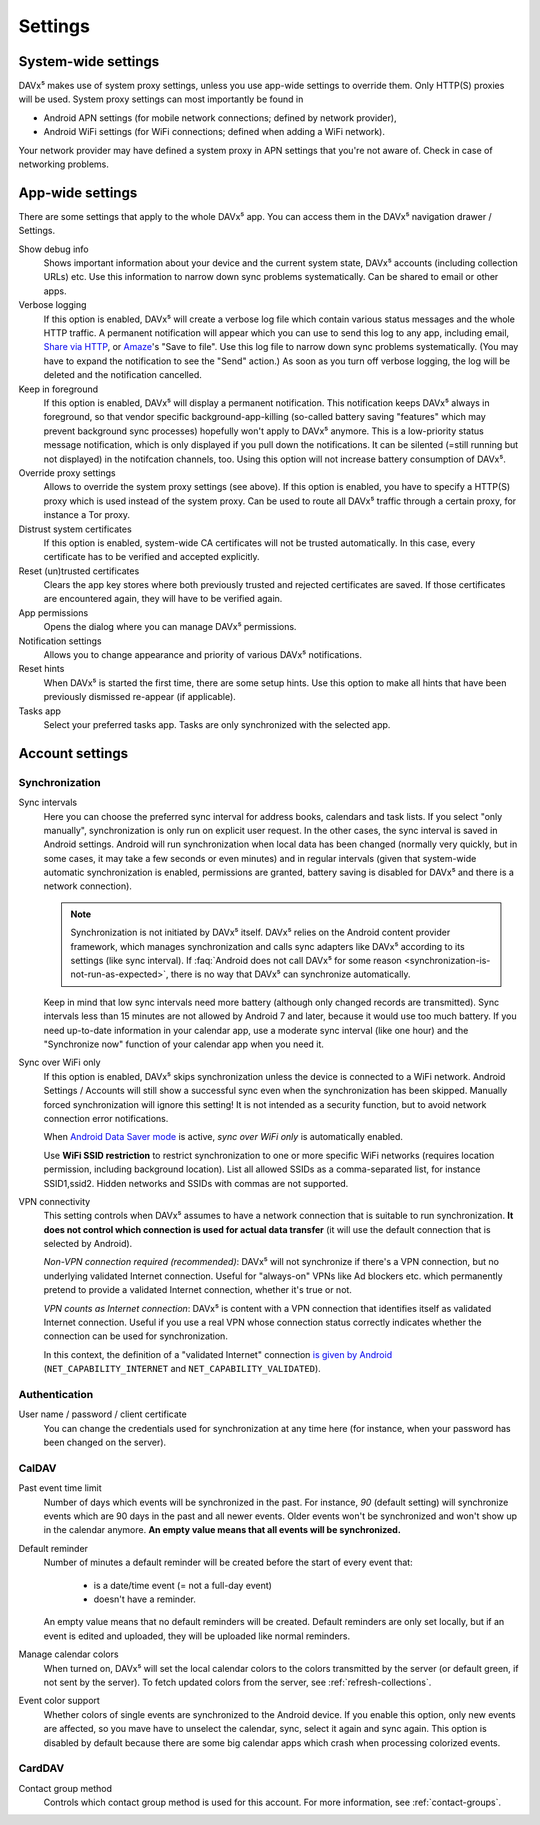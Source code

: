 ========
Settings
========

System-wide settings
====================

DAVx⁵ makes use of system proxy settings, unless you use app-wide settings to override them. Only HTTP(S) proxies will be used. System proxy settings can most importantly be found in

* Android APN settings (for mobile network connections; defined by network provider),
* Android WiFi settings (for WiFi connections; defined when adding a WiFi network).

Your network provider may have defined a system proxy in APN settings that you're not aware of. Check in case of networking problems.


App-wide settings
=================

There are some settings that apply to the whole DAVx⁵ app. You can access them in the DAVx⁵ navigation drawer / Settings.

Show debug info
   Shows important information about your device and the current system state, DAVx⁵ accounts (including collection URLs) etc. Use this information to narrow down sync problems systematically. Can be shared to email or other apps.

Verbose logging
   If this option is enabled, DAVx⁵ will create a verbose log file which contain various status messages and the whole HTTP traffic. A permanent notification will appear which you can use to send this log to any app, including email, `Share via HTTP <https://github.com/marcosdiez/shareviahttp>`_, or `Amaze <https://github.com/TeamAmaze/AmazeFileManager>`_'s "Save to file". Use this log file to narrow down sync problems systematically. (You may have to expand the notification to see the "Send" action.) As soon as you turn off verbose logging, the log will be deleted and the notification cancelled.

Keep in foreground
   If this option is enabled, DAVx⁵ will display a permanent notification. This notification keeps DAVx⁵ always in foreground, so that vendor specific background-app-killing (so-called battery saving "features" which may prevent background sync processes) hopefully won't apply to DAVx⁵ anymore. This is a low-priority status message notification, which is only displayed if you pull down the notifications. It can be silented (=still running but not displayed) in the notifcation channels, too. Using this option will not increase battery consumption of DAVx⁵.

Override proxy settings
   Allows to override the system proxy settings (see above). If this option is enabled, you have to specify a HTTP(S) proxy which is used instead of the system proxy. Can be used to route all DAVx⁵ traffic through a certain proxy, for instance a Tor proxy.

Distrust system certificates
   If this option is enabled, system-wide CA certificates will not be trusted automatically. In this case, every certificate has to be verified and accepted explicitly.

Reset (un)trusted certificates
   Clears the app key stores where both previously trusted and rejected certificates are saved. If those certificates are encountered again, they will have to be verified again.

App permissions
   Opens the dialog where you can manage DAVx⁵ permissions.

Notification settings
   Allows you to change appearance and priority of various DAVx⁵ notifications.

Reset hints
   When DAVx⁵ is started the first time, there are some setup hints. Use this option to make all hints that have been previously dismissed re-appear (if applicable).

Tasks app
   Select your preferred tasks app. Tasks are only synchronized with the selected app.


Account settings
================

.. _account-settings-sync:

Synchronization
---------------

Sync intervals
   Here you can choose the preferred sync interval for address books, calendars and task lists. If you select "only manually", synchronization is only run on explicit user request. In the other cases, the sync interval is saved in Android settings. Android will run synchronization when local data has been changed (normally very quickly, but in some cases, it may take a few seconds or even minutes) and in regular intervals (given that system-wide automatic synchronization is enabled, permissions are granted, battery saving is disabled for DAVx⁵ and there is a network connection).

   .. note:: Synchronization is not initiated by DAVx⁵ itself. DAVx⁵ relies on the Android content provider framework, which manages synchronization and calls sync adapters like DAVx⁵ according to its settings (like sync interval). If :faq:`Android does not call DAVx⁵ for some reason <synchronization-is-not-run-as-expected>`, there is no way that DAVx⁵ can synchronize automatically.

   Keep in mind that low sync intervals need more battery (although only changed records are transmitted). Sync intervals less than 15 minutes are not allowed by Android 7 and later, because it would use too much battery. If you need up-to-date information in your calendar app, use a moderate sync interval (like one hour) and the "Synchronize now" function of your calendar app when you need it.

Sync over WiFi only
   If this option is enabled, DAVx⁵ skips synchronization unless the device is connected to a WiFi network. Android Settings / Accounts will still show a successful sync even when the synchronization has been skipped. Manually forced synchronization will ignore this setting! It is not intended as a security function, but to avoid network connection error notifications.

   When `Android Data Saver mode <https://source.android.com/devices/tech/connect/data-saver>`_ is active, *sync over WiFi only* is automatically enabled.

   Use **WiFi SSID restriction** to restrict synchronization to one or more specific WiFi networks (requires location permission, including background location). List all allowed SSIDs as a comma-separated list, for instance SSID1,ssid2. Hidden networks and SSIDs with commas are not supported.

VPN connectivity
   This setting controls when DAVx⁵ assumes to have a network connection that is suitable to run synchronization. **It does not control which connection is used for actual data transfer** (it will use the default connection that is selected by Android).

   *Non-VPN connection required (recommended)*: DAVx⁵ will not synchronize if there's a VPN connection, but no underlying validated Internet connection. Useful for "always-on" VPNs like Ad blockers etc. which permanently pretend to provide a validated Internet connection, whether it's true or not.

   *VPN counts as Internet connection*: DAVx⁵ is content with a VPN connection that identifies itself as validated Internet connection. Useful if you use a real VPN whose connection status correctly indicates whether the connection can be used for synchronization.

   In this context, the definition of a "validated Internet" connection `is given by Android <https://developer.android.com/reference/android/net/NetworkCapabilities>`_ (``NET_CAPABILITY_INTERNET`` and ``NET_CAPABILITY_VALIDATED``).


Authentication
--------------

User name / password / client certificate
  You can change the credentials used for synchronization at any time here (for instance, when your password has been changed on the server).

CalDAV
------

Past event time limit
  Number of days which events will be synchronized in the past. For instance, *90* (default setting) will synchronize events which are 90 days in the past and all newer events. Older events won't be synchronized and won't show up in the calendar anymore. **An empty value means that all events will be synchronized.**

Default reminder
  Number of minutes a default reminder will be created before the start of every event that:

    * is a date/time event (= not a full-day event)
    * doesn't have a reminder.

  An empty value means that no default reminders will be created. Default reminders are only set locally, but if an event is edited and uploaded, they will be uploaded like normal reminders. 

Manage calendar colors
  When turned on, DAVx⁵ will set the local calendar colors to the colors transmitted by the server (or default green, if not sent by the server). To fetch updated colors from the server, see :ref:`refresh-collections`.

Event color support
  Whether colors of single events are synchronized to the Android device. If you enable this option, only new events are affected, so you mave have to unselect the calendar, sync, select it again and sync again. This option is disabled by default because there are some big calendar apps which crash when processing colorized events.

CardDAV
-------

Contact group method
  Controls which contact group method is used for this account. For more information, see :ref:`contact-groups`.
